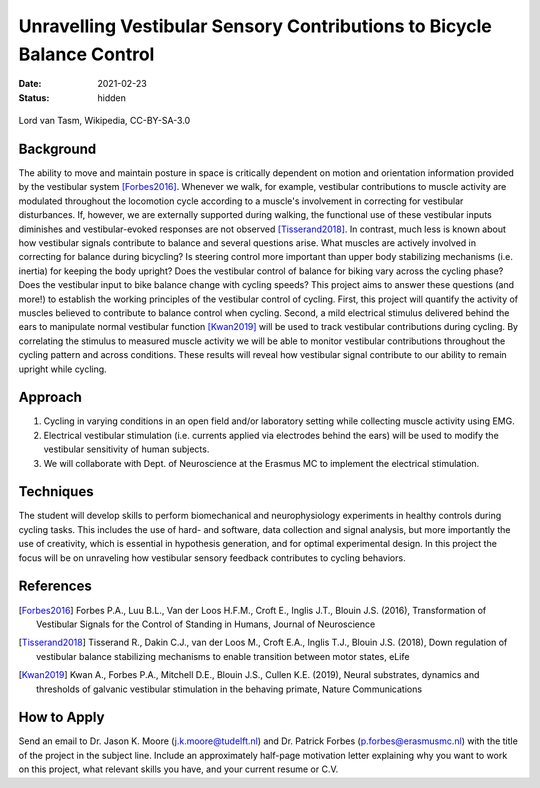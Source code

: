 =======================================================================
Unravelling Vestibular Sensory Contributions to Bicycle Balance Control
=======================================================================

:date: 2021-02-23
:status: hidden

.. figure:: https://upload.wikimedia.org/wikipedia/commons/thumb/c/c6/UCI_Indoor_Cycling_World_Championships_2006_LvT_12.jpg/640px-UCI_Indoor_Cycling_World_Championships_2006_LvT_12.jpg
   :target: https://commons.wikimedia.org/wiki/File:UCI_Indoor_Cycling_World_Championships_2006_LvT_12.jpg
   :align: center

   Lord van Tasm, Wikipedia, CC-BY-SA-3.0

Background
==========

The ability to move and maintain posture in space is critically dependent on
motion and orientation information provided by the vestibular system
[Forbes2016]_. Whenever we walk, for example, vestibular contributions to
muscle activity are modulated throughout the locomotion cycle according to a
muscle's involvement in correcting for vestibular disturbances. If, however, we
are externally supported during walking, the functional use of these vestibular
inputs diminishes and vestibular-evoked responses are not observed
[Tisserand2018]_. In contrast, much less is known about how vestibular signals
contribute to balance and several questions arise. What muscles are actively
involved in correcting for balance during bicycling? Is steering control more
important than upper body stabilizing mechanisms (i.e. inertia) for keeping the
body upright? Does the vestibular control of balance for biking vary across the
cycling phase? Does the vestibular input to bike balance change with cycling
speeds? This project aims to answer these questions (and more!) to establish
the working principles of the vestibular control of cycling. First, this
project will quantify the activity of muscles believed to contribute to balance
control when cycling. Second, a mild electrical stimulus delivered behind the
ears to manipulate normal vestibular function [Kwan2019]_ will be used to track
vestibular contributions during cycling. By correlating the stimulus to
measured muscle activity we will be able to monitor vestibular contributions
throughout the cycling pattern and across conditions. These results will reveal
how vestibular signal contribute to our ability to remain upright while
cycling.

Approach
========

1. Cycling in varying conditions in an open field and/or laboratory setting
   while collecting muscle activity using EMG.
2. Electrical vestibular stimulation (i.e. currents applied via electrodes
   behind the ears) will be used to modify the vestibular sensitivity of human
   subjects.
3. We will collaborate with Dept. of Neuroscience at the Erasmus MC to
   implement the electrical stimulation.

Techniques
==========

The student will develop skills to perform biomechanical and neurophysiology
experiments in healthy controls during cycling tasks. This includes the use of
hard- and software, data collection and signal analysis, but more importantly
the use of creativity, which is essential in hypothesis generation, and for
optimal experimental design. In this project the focus will be on unraveling
how vestibular sensory feedback contributes to cycling behaviors.

References
==========

.. [Forbes2016] Forbes P.A., Luu B.L., Van der Loos H.F.M., Croft E., Inglis
   J.T., Blouin J.S. (2016), Transformation of Vestibular Signals for the
   Control of Standing in Humans, Journal of Neuroscience
.. [Tisserand2018] Tisserand R., Dakin C.J., van der Loos M., Croft E.A.,
   Inglis T.J., Blouin J.S. (2018), Down regulation of vestibular balance
   stabilizing mechanisms to enable transition between motor states, eLife
.. [Kwan2019] Kwan A., Forbes P.A., Mitchell D.E., Blouin J.S., Cullen K.E.
   (2019), Neural substrates, dynamics and thresholds of galvanic vestibular
   stimulation in the behaving primate, Nature Communications

How to Apply
============

Send an email to Dr. Jason K. Moore (j.k.moore@tudelft.nl) and Dr. Patrick
Forbes (p.forbes@erasmusmc.nl) with the title of the project in the subject
line. Include an approximately half-page motivation letter explaining why you
want to work on this project, what relevant skills you have, and your current
resume or C.V.
